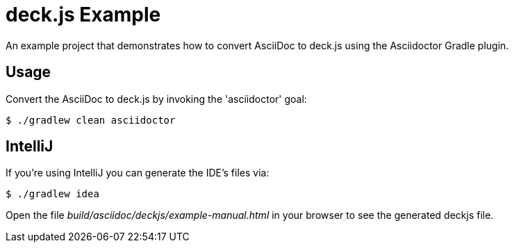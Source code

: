 = deck.js Example

An example project that demonstrates how to convert AsciiDoc to deck.js using the Asciidoctor Gradle plugin.

== Usage

Convert the AsciiDoc to deck.js by invoking the 'asciidoctor' goal:

 $ ./gradlew clean asciidoctor

== IntelliJ

If you're using IntelliJ you can generate the IDE's files via:

 $ ./gradlew idea

Open the file _build/asciidoc/deckjs/example-manual.html_ in your browser to see the generated deckjs file.
